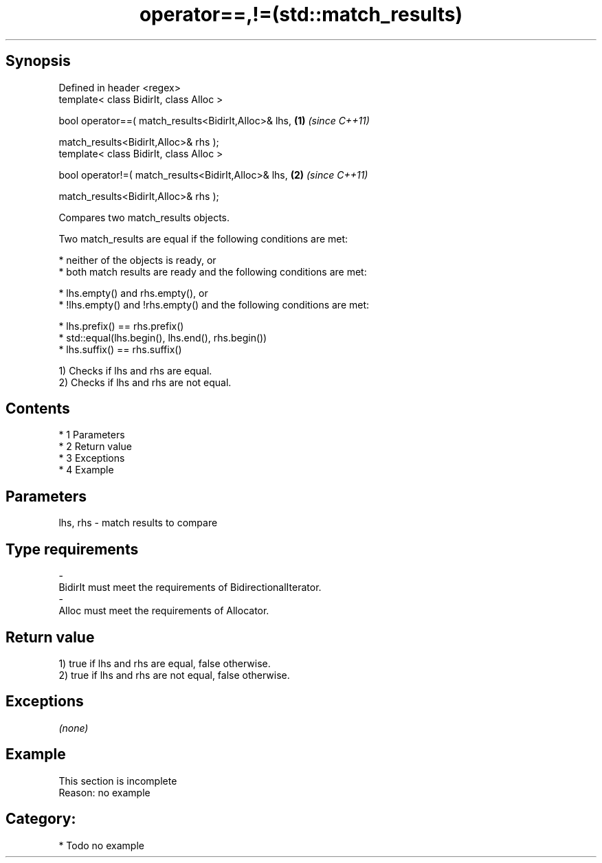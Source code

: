 .TH operator==,!=(std::match_results) 3 "Apr 19 2014" "1.0.0" "C++ Standard Libary"
.SH Synopsis
   Defined in header <regex>
   template< class BidirIt, class Alloc >

   bool operator==( match_results<BidirIt,Alloc>& lhs, \fB(1)\fP \fI(since C++11)\fP

   match_results<BidirIt,Alloc>& rhs );
   template< class BidirIt, class Alloc >

   bool operator!=( match_results<BidirIt,Alloc>& lhs, \fB(2)\fP \fI(since C++11)\fP

   match_results<BidirIt,Alloc>& rhs );

   Compares two match_results objects.

   Two match_results are equal if the following conditions are met:

     * neither of the objects is ready, or
     * both match results are ready and the following conditions are met:

     * lhs.empty() and rhs.empty(), or
     * !lhs.empty() and !rhs.empty() and the following conditions are met:

     * lhs.prefix() == rhs.prefix()
     * std::equal(lhs.begin(), lhs.end(), rhs.begin())
     * lhs.suffix() == rhs.suffix()

   1) Checks if lhs and rhs are equal.
   2) Checks if lhs and rhs are not equal.

.SH Contents

     * 1 Parameters
     * 2 Return value
     * 3 Exceptions
     * 4 Example

.SH Parameters

   lhs, rhs          -         match results to compare
.SH Type requirements
   -
   BidirIt must meet the requirements of BidirectionalIterator.
   -
   Alloc must meet the requirements of Allocator.

.SH Return value

   1) true if lhs and rhs are equal, false otherwise.
   2) true if lhs and rhs are not equal, false otherwise.

.SH Exceptions

   \fI(none)\fP

.SH Example

    This section is incomplete
    Reason: no example

.SH Category:

     * Todo no example
